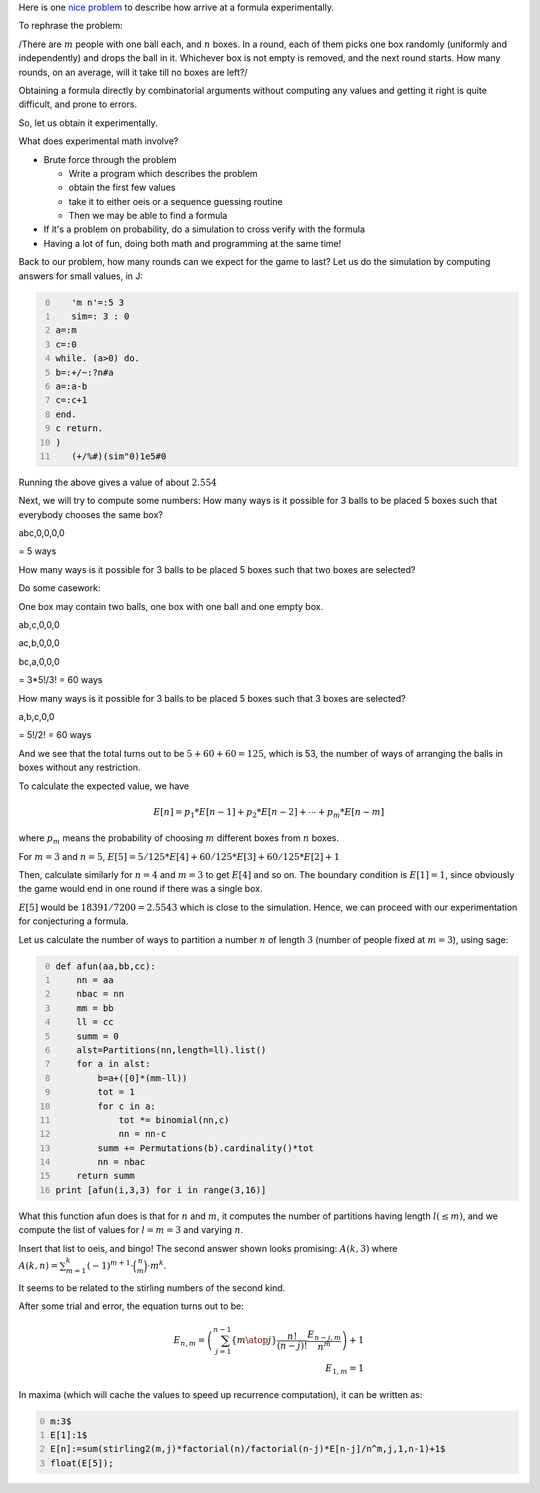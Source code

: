 .. title: Getting started with experimental mathematics
.. slug: getting-started-with-experimental-mathematics
.. date: 2014-12-16 16:47:39 UTC+05:30
.. tags: mathjax
.. category: 
.. link: 
.. description: 
.. type: text

Here is one `nice problem <https://math.stackexchange.com/questions/1061083/average-time-to-fill-boxes-with-balls/>`_ to describe how arrive at a formula experimentally.

To rephrase the problem:

/There are :math:`m` people with one ball each, and :math:`n` boxes. In a round, each of them picks one box randomly (uniformly and independently) and
drops the ball in it. Whichever box is not empty is removed, and the next round starts. How many rounds, on an average, will it take till no
boxes are left?/

Obtaining a formula directly by combinatorial arguments without computing any values and getting it right is quite difficult, and prone to errors.

So, let us obtain it experimentally.

What does experimental math involve?

- Brute force through the problem

  - Write a program which describes the problem

  - obtain the first few values

  - take it to either oeis or a sequence guessing routine

  - Then we may be able to find a formula

- If it's a problem on probability, do a simulation to cross verify with the formula

- Having a lot of fun, doing both math and programming at the same time!

Back to our problem, how many rounds can we expect for the game to last? Let us do the simulation by computing answers for small values, in J:

.. code-block:: text
    :number-lines: 0

       'm n'=:5 3
       sim=: 3 : 0
    a=:m
    c=:0
    while. (a>0) do.
    b=:+/~:?n#a
    a=:a-b
    c=:c+1
    end.
    c return.
    )
       (+/%#)(sim"0)1e5#0

Running the above gives a value of about :math:`2.554`

Next, we will try to compute some numbers:
How many ways is it possible for 3 balls to be placed 5 boxes such that everybody chooses the same box?

abc,0,0,0,0

= 5 ways

How many ways is it possible for 3 balls to be placed 5 boxes such that two boxes are selected?

Do some casework:

One box may contain two balls, one box with one ball and one empty box.

ab,c,0,0,0

ac,b,0,0,0

bc,a,0,0,0

= 3\*5!/3! = 60 ways

How many ways is it possible for 3 balls to be placed 5 boxes such that 3 boxes are selected?

a,b,c,0,0

= 5!/2! = 60 ways

And we see that the total turns out to be :math:`5 + 60 + 60 = 125`, which is 53, the number of ways of arranging the balls in boxes without any restriction.

To calculate the expected value, we have


.. math::

    E[n] = p_1 * E[n-1] + p_2 * E[n-2] + \cdots + p_m * E[n-m]


where :math:`p_m` means the probability of choosing :math:`m` different boxes from :math:`n` boxes.

For :math:`m=3` and :math:`n=5`, :math:`E[5] = 5/125*E[4]+60/125*E[3]+60/125*E[2] + 1`

Then, calculate similarly for :math:`n=4` and :math:`m=3` to get :math:`E[4]` and so on.
The boundary condition is :math:`E[1]=1`, since obviously the game would end in one round if there was a single box.

:math:`E[5]` would be :math:`18391/7200 = 2.5543` which is close to the simulation. Hence, we can proceed with our experimentation for conjecturing a
formula.

Let us calculate the number of ways to partition a number :math:`n` of length :math:`3` (number of people fixed at :math:`m=3`), using sage:

.. code-block:: python
    :number-lines: 0

    def afun(aa,bb,cc):
        nn = aa
        nbac = nn
        mm = bb
        ll = cc
        summ = 0
        alst=Partitions(nn,length=ll).list()
        for a in alst:
            b=a+([0]*(mm-ll))
            tot = 1
            for c in a:
                tot *= binomial(nn,c)
                nn = nn-c            
            summ += Permutations(b).cardinality()*tot
            nn = nbac
        return summ    
    print [afun(i,3,3) for i in range(3,16)]

What this function afun does is that for :math:`n` and :math:`m`, it computes the number of partitions having length :math:`l (\le m)`, and we compute the list of values for :math:`l=m=3` and varying :math:`n`.

Insert that list to oeis, and bingo! The second answer shown looks promising: :math:`A(k,3)` where :math:`A(k,n)= \sum_{m=1}^k (-1)^{m+1}\cdot \binom{n}{m} \cdot m^k`.

It seems to be related to the stirling numbers of the second kind.

After some trial and error, the equation turns out to be:


.. math::

    \displaystyle E_{n,m} = \left(\sum_{j=1}^{n-1} \left\lbrace {m \atop j} \right\rbrace \dfrac{n!}{(n-j)!} \dfrac{E_{n-j,m}}{n^m}\right)+1
    \\
    E_{1,m} = 1


In maxima (which will cache the values to speed up recurrence computation), it can be written as:

.. code-block:: text
    :number-lines: 0

    m:3$
    E[1]:1$
    E[n]:=sum(stirling2(m,j)*factorial(n)/factorial(n-j)*E[n-j]/n^m,j,1,n-1)+1$
    float(E[5]);

